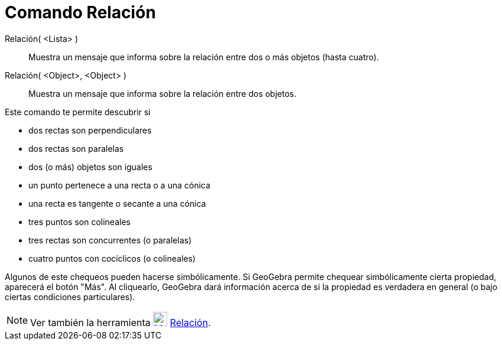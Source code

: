 = Comando Relación
:page-en: commands/Relation_Command
ifdef::env-github[:imagesdir: /es/modules/ROOT/assets/images]

Relación( <Lista> )::
  Muestra un mensaje que informa sobre la relación entre dos o más objetos (hasta cuatro).
Relación( <Object>, <Object> )::
  Muestra un mensaje que informa sobre la relación entre dos objetos.

Este comando te permite descubrir si

* dos rectas son perpendiculares
* dos rectas son paralelas
* dos (o más) objetos son iguales
* un punto pertenece a una recta o a una cónica
* una recta es tangente o secante a una cónica
* tres puntos son colineales
* tres rectas son concurrentes (o paralelas)
* cuatro puntos con cocíclicos (o colineales)

Algunos de este chequeos pueden hacerse simbólicamente. Si GeoGebra permite chequear simbólicamente cierta propiedad,
aparecerá el botón "Más". Al cliquearlo, GeoGebra dará información acerca de si la propiedad es verdadera en general (o
bajo ciertas condiciones particulares).

[NOTE]
====

Ver también la herramienta xref:/tools/Relación.adoc[image:24px-Mode_relation.svg.png[Mode
relation.svg,width=24,height=24]] xref:/tools/Relación.adoc[Relación].

====
